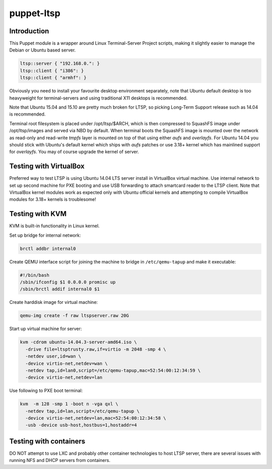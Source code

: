 puppet-ltsp
===========

Introduction
------------

This Puppet module is a wrapper around Linux Terminal-Server Project scripts,
making it slightly easier to manage the Debian or Ubuntu based server.

.. code:: puppet

    ltsp::server { "192.168.0.": }
    ltsp::client { "i386": }
    ltsp::client { "armhf": }

Obviously you need to install your favourite desktop environment separately,
note that Ubuntu default desktop is too heavyweight for terminal-servers and
using traditional X11 desktops is recommended.

Note that Ubuntu 15.04 and 15.10 are pretty much broken for LTSP,
so picking Long-Term Support release such as 14.04 is recommended.

Terminal root filesystem is placed under /opt/ltsp/$ARCH, which
is then compressed to SquashFS image under /opt/ltsp/images and served
via NBD by default. When terminal boots the SquashFS image is mounted over
the network as read-only and read-write *tmpfs* layer is mounted on top of
that using either *aufs* and *overlayfs*.
For Ubuntu 14.04 you should stick with Ubuntu's default kernel
which ships with *aufs* patches or use 3.18+ kernel which
has mainlined support for *overlayfs*.
You may of course upgrade the kernel of server.


Testing with VirtualBox
-----------------------

Preferred way to test LTSP is using Ubuntu 14.04 LTS server install
in VirtualBox virtual machine.
Use internal network to set up second machine for PXE booting
and use USB forwarding to attach smartcard reader to the LTSP client.
Note that VirtualBox kernel modules work as expected only with Ubuntu
official kernels and attempting to compile VirtualBox modules for 3.18+
kernels is troublesome!


Testing with KVM
----------------

KVM is built-in functionality in Linux kernel.

Set up bridge for internal network:

.. code:: bash

    brctl addbr internal0

Create QEMU interface script for joining the machine to bridge
in ``/etc/qemu-tapup`` and make it executable:

.. code:: bash

    #!/bin/bash
    /sbin/ifconfig $1 0.0.0.0 promisc up
    /sbin/brctl addif internal0 $1

Create harddisk image for virtual machine:

.. code:: bash

    qemu-img create -f raw ltspserver.raw 20G

Start up virtual machine for server:

.. code:: bash

    kvm -cdrom ubuntu-14.04.3-server-amd64.iso \
      -drive file=ltsptrusty.raw,if=virtio -m 2048 -smp 4 \
      -netdev user,id=wan \
      -device virtio-net,netdev=wan \
      -netdev tap,id=lan0,script=/etc/qemu-tapup,mac=52:54:00:12:34:59 \
      -device virtio-net,netdev=lan

Use following to PXE boot terminal:

.. code:: bash

    kvm  -m 128 -smp 1 -boot n -vga qxl \
      -netdev tap,id=lan,script=/etc/qemu-tapup \
      -device virtio-net,netdev=lan,mac=52:54:00:12:34:58 \
      -usb -device usb-host,hostbus=1,hostaddr=4


Testing with containers
-----------------------

DO NOT attempt to use LXC and probably other container technologies to host
LTSP server, there are several issues with running
NFS and DHCP servers from containers.

